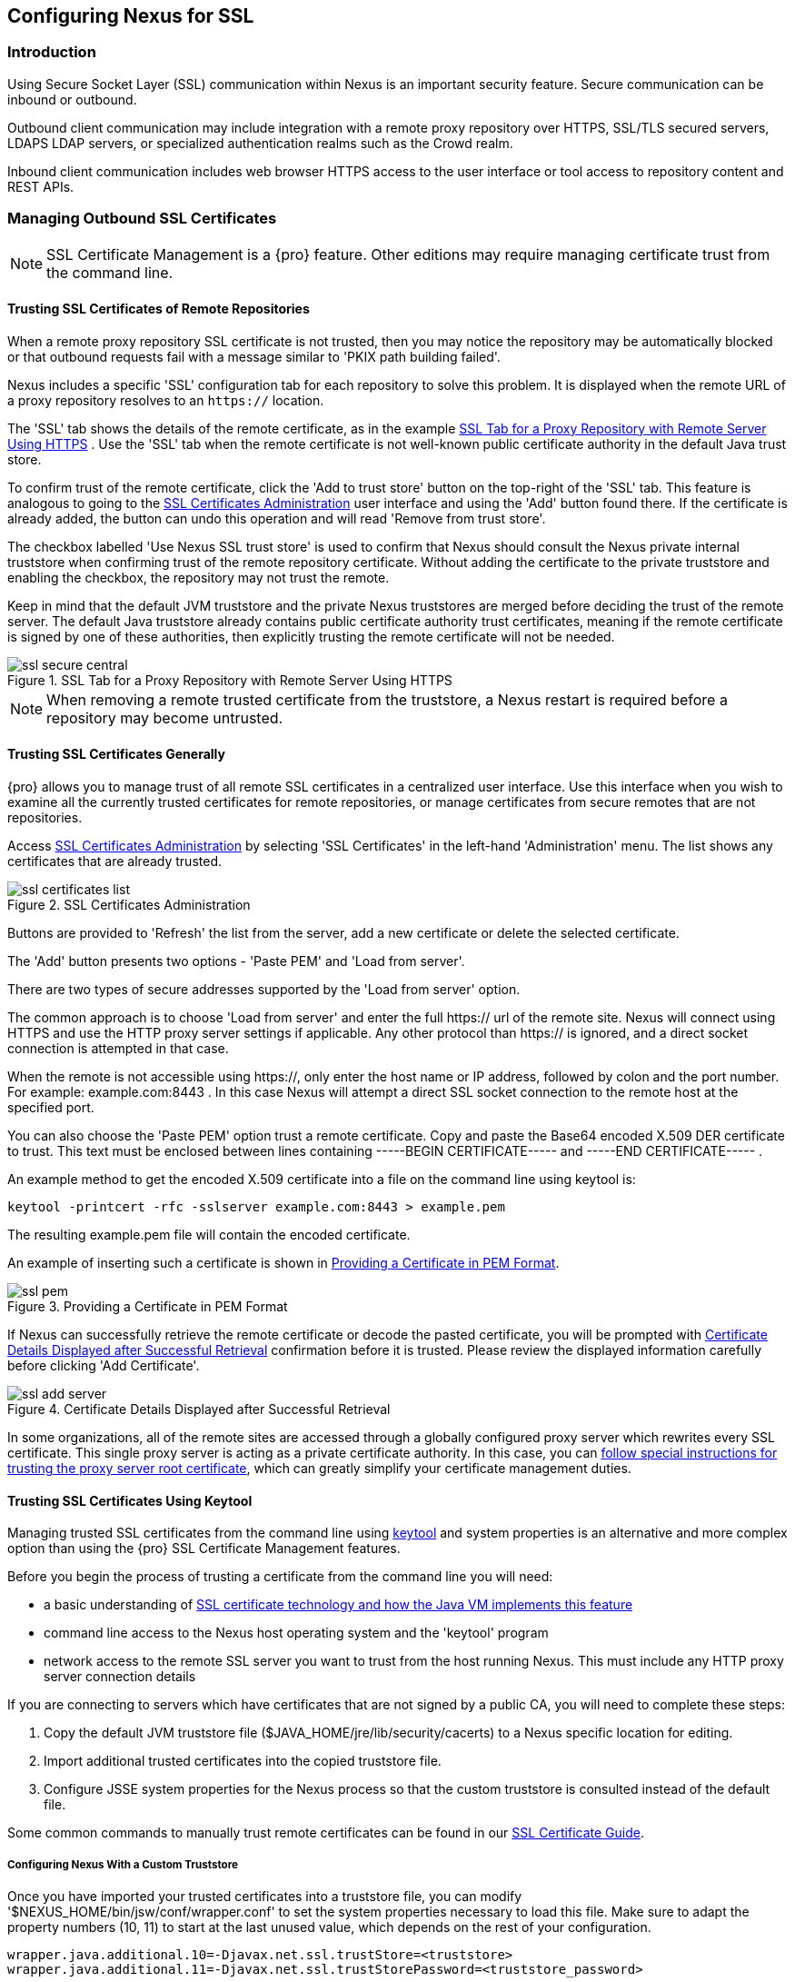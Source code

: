 [[ssl]]
== Configuring Nexus for SSL

[[ssl-sect-introduction]]
=== Introduction

Using Secure Socket Layer (SSL) communication within Nexus is an important security feature. Secure communication can be
inbound or outbound.

Outbound client communication may include integration with a remote proxy repository over HTTPS, SSL/TLS secured
servers, LDAPS LDAP servers, or specialized authentication realms such as the Crowd realm.

Inbound client communication includes web browser HTTPS access to the user interface or tool access to repository
content and REST APIs.

[[ssl-sect-client-cert]]
=== Managing Outbound SSL Certificates

NOTE: SSL Certificate Management is a {pro} feature. Other editions may require managing certificate trust from the
command line.

==== Trusting SSL Certificates of Remote Repositories

When a remote proxy repository SSL certificate is not trusted, then you may notice the repository may be automatically
blocked or that outbound requests fail with a message similar to 'PKIX path building failed'.

Nexus includes a specific 'SSL' configuration tab for each repository to solve this problem. It is displayed when the
remote URL of a proxy repository resolves to an `https://` location.

The 'SSL' tab shows the details of the remote certificate, as in the example <<fig-ssl-secure-central>> . Use the 'SSL'
tab when the remote certificate is not well-known public certificate authority in the default Java trust store.

To confirm trust of the remote certificate, click the 'Add to trust store' button on the top-right of the 'SSL' tab.
This feature is analogous to going to the <<fig-ssl-certificates-list>> user interface and using the 'Add' button found
there. If the certificate is already added, the button can undo this operation and will read 'Remove from trust store'.

The checkbox labelled 'Use Nexus SSL trust store' is used to confirm that Nexus should consult the Nexus private
internal truststore when confirming trust of the remote repository certificate. Without adding the certificate to the
private truststore and enabling the checkbox, the repository may not trust the remote.

Keep in mind that the default JVM truststore and the private Nexus truststores are merged before deciding the trust of
the remote server. The default Java truststore already contains public certificate authority trust certificates, meaning
if the remote certificate is signed by one of these authorities, then explicitly trusting the remote certificate will
not be needed.

[[fig-ssl-secure-central]]
.SSL Tab for a Proxy Repository with Remote Server Using HTTPS
image::figs/web/ssl-secure-central.png[scale=50]

NOTE: When removing a remote trusted certificate from the truststore, a Nexus restart is required before a repository
may become untrusted.

[[ssl-sect-client-cert-mgt]]
==== Trusting SSL Certificates Generally

{pro} allows you to manage trust of all remote SSL certificates in a centralized user interface. Use this interface when
you wish to examine all the currently trusted certificates for remote repositories, or manage certificates from secure
remotes that are not repositories.

Access <<fig-ssl-certificates-list>> by selecting 'SSL Certificates' in the left-hand 'Administration' menu. The list
shows any certificates that are already trusted.

[[fig-ssl-certificates-list]]
.SSL Certificates Administration
image::figs/web/ssl-certificates-list.png[scale=50]

Buttons are provided to 'Refresh' the list from the server, add a new certificate or delete the selected certificate.

The 'Add' button presents two options - 'Paste PEM' and 'Load from server'.

There are two types of secure addresses supported by the 'Load from server' option.

The common approach is to choose 'Load from server' and enter the full +https://+ url of the remote site. Nexus will
connect using HTTPS and use the HTTP proxy server settings if applicable. Any other protocol than +https://+ is ignored,
and a direct socket connection is attempted in that case.

When the remote is not accessible using +https://+, only enter the host name or IP address, followed by colon and the
port number. For example: +example.com:8443+ . In this case Nexus will attempt a direct SSL socket connection to the
remote host at the specified port.

You can also choose the 'Paste PEM' option trust a remote certificate. Copy and paste the Base64 encoded X.509 DER
certificate to trust. This text must be enclosed between lines containing +-----BEGIN CERTIFICATE-----+ and +-----END
CERTIFICATE-----+ .

An example method to get the encoded X.509 certificate into a file on the command line using +keytool+ is:

----
keytool -printcert -rfc -sslserver example.com:8443 > example.pem
----

The resulting example.pem file will contain the encoded certificate.

An example of inserting such a certificate is shown in <<fig-ssl-pem>>.

[[fig-ssl-pem]]
.Providing a Certificate in PEM Format
image::figs/web/ssl-pem.png[scale=50]

If Nexus can successfully retrieve the remote certificate or decode the pasted certificate, you will be prompted with
<<fig-ssl-add-server>> confirmation before it is trusted. Please review the displayed information carefully before
clicking 'Add Certificate'.

[[fig-ssl-add-server]]
.Certificate Details Displayed after Successful Retrieval
image::figs/web/ssl-add-server.png[scale=50]

In some organizations, all of the remote sites are accessed through a globally configured proxy server which rewrites
every SSL certificate. This single proxy server is acting as a private certificate authority. In this case, you can
https://support.sonatype.com/entries/83303437[follow special instructions for trusting the proxy server root
certificate], which can greatly simplify your certificate management duties.

==== Trusting SSL Certificates Using Keytool

Managing trusted SSL certificates from the command line using
http://docs.oracle.com/javase/8/docs/technotes/tools/index.html#security[keytool] and system properties is an
alternative and more complex option than using the {pro} SSL Certificate Management features.

Before you begin the process of trusting a certificate from the command line you will need:

* a basic understanding of 
  http://docs.oracle.com/javase/8/docs/technotes/guides/security/jsse/JSSERefGuide.html[SSL certificate technology and how the Java VM implements this feature]

* command line access to the Nexus host operating system and the 'keytool' program

* network access to the remote SSL server you want to trust from the host running Nexus. This must include any HTTP
  proxy server connection details

If you are connecting to servers which have certificates that are not signed by a public CA, you will need to complete
these steps:

. Copy the default JVM truststore file ($JAVA_HOME/jre/lib/security/cacerts) to a Nexus specific location for editing.
. Import additional trusted certificates into the copied truststore file.
. Configure JSSE system properties for the Nexus process so that the custom truststore is consulted instead of the 
  default file.

Some common commands to manually trust remote certificates can be found in our
https://sonatype.zendesk.com/entries/95353268-SSL-Certificate-Guide#common-keytool-commands[SSL Certificate Guide].

===== Configuring Nexus With a Custom Truststore

Once you have imported your trusted certificates into a truststore file, you can modify
'$NEXUS_HOME/bin/jsw/conf/wrapper.conf' to set the system properties necessary to load this file. Make sure to adapt the
property numbers (10, 11) to start at the last unused value, which depends on the rest of your configuration.

----
wrapper.java.additional.10=-Djavax.net.ssl.trustStore=<truststore>
wrapper.java.additional.11=-Djavax.net.ssl.trustStorePassword=<truststore_password>
----

Once you have added the properties shown above, restart Nexus and attempt to proxy a remote repository which requires an
SSL certificate. Nexus will automatically register the certificates in the truststore file as trusted.

[[ssl-sect-ssl-direct]]
=== Configuring Nexus Inbound HTTPS

Providing access to the Nexus user interface and content via HTTPS is a recommended best practice for any deployment.

You have two options.

A common approach is to access Nexus through a dedicated server which answers HTTPS requests on behalf of Nexus - these
servers are called reverse proxies or SSL/TLS terminators. There are a few advantages to using these which can be
discussed with your networking team. For example, Nexus can be upgraded/installed without the need to work with a custom
JVM keystore. The reverse proxy could already be in place for other systems in your network. Common reverse proxy
choices are Apache httpd, nginx, Eclipse Jetty or even dedicated hardware appliances. All of them can be configured to serve
SSL content, and there is a large amount of reference material available online.

We will elaborate here on the second approach, which is to use the Eclipse Jetty instance that is distributed with Nexus
accept HTTPS connections.

TIP: Keep in mind that you will have to redo some of these configurations each time you upgrade Nexus, since they are
modifications to the embedded Jetty instance located in '$NEXUS_HOME'.

To configure the Nexus Eclipse Jetty instance to accept HTTPS connections, first enable the file +jetty-https.xml+ to the
Jetty startup configuration in +wrapper.conf+ as detailed in <<nexus-home-conf>>.

Next, the HTTP port you want to use for the HTTPS connection has to be defined by setting the +application-port-ssl+
property in +nexus.properties+.

----
application-port-ssl=8443
----

Create a keystore file containing a single certificate that Jetty will use for the HTTPS connections. Instructions are
available on the http://www.eclipse.org/jetty/documentation/current/configuring-ssl.html[Eclipse Jetty documentation
site]. You may find the common keytool commands in our SSL Certiicate Guide a useful reference.

Adjust the values in the +jetty-https.xml+ file in +NEXUS_HOME/conf+ to reflect your keystore settings. The default
configuration in that file suggests to create a subdirectory +NEXUS_HOME/conf/ssl+ and copy the +keystore+ file in there
and rename it to +keystore.jks+. You can either do that or choose a different location or filename for your keystore
file and update the paths for the +keystore+ and +truststore+ in the +jetty-https.xml+ file.

Once this is all in place you can start up Nexus and access the user interface at e.g., +https://localhost:8443/nexus+.
If you have just created a self-signed certificate, modern web browsers will warn you about the certificate and you will
have to acknowledge the fact that the certificate is self-signed. To avoid this behavior, you have to get a certificate
signed by a signing authority or reconfigure the web browser.

Nexus is now available via HTTPS. If desired you can configure automatic redirection from HTTP to HTTPS by adding usage
of +jetty-http-redirect-to-https.xml+ as additional app parameters in +wrapper.conf+ as well as update the +Base URL+ in
your Nexus server configuration.


////
/* Local Variables: */
/* ispell-personal-dictionary: "ispell.dict" */
/* End:             */
////
